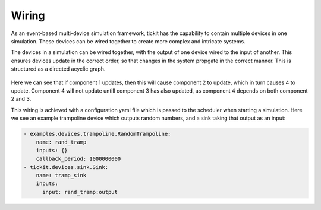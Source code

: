 Wiring
======

As an event-based multi-device simulation framework, tickit has the capability
to contain multiple devices in one simulation. These devices can be wired
together to create more complex and intricate systems.

The devices in a simulation can be wired together, with the output of one device
wired to the input of another. This ensures devices update in the correct order,
so that changes in the system propgate in the correct manner. This is structured
as a directed acyclic graph.

.. figure:: ../images/tickit-simple-dag.svg
    :align: center

Here we can see that if component 1 updates, then this will cause component 2
to update, which in turn causes 4 to update. Component 4 will not update untill
component 3 has also updated, as component 4 depends on both component 2 and 3.

This wiring is achieved with a configuration yaml file which is passed to the
scheduler when starting a simulation. Here we see an example trampoline device
which outputs random numbers, and a sink taking that output as an input:

.. code-block:: yaml

    - examples.devices.trampoline.RandomTrampoline:
        name: rand_tramp
        inputs: {}
        callback_period: 1000000000
    - tickit.devices.sink.Sink:
        name: tramp_sink
        inputs:
          input: rand_tramp:output
